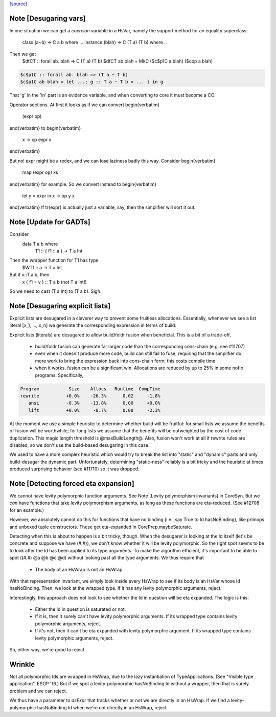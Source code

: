 `[source] <https://gitlab.haskell.org/ghc/ghc/tree/master/compiler/deSugar/DsExpr.hs>`_

Note [Desugaring vars]
~~~~~~~~~~~~~~~~~~~~~~
In one situation we can get a *coercion* variable in a HsVar, namely
the support method for an equality superclass:
   class (a~b) => C a b where ...
   instance (blah) => C (T a) (T b) where ..
Then we get
   $dfCT :: forall ab. blah => C (T a) (T b)
   $dfCT ab blah = MkC ($c$p1C a blah) ($cop a blah)

.. code-block:: haskell

   $c$p1C :: forall ab. blah => (T a ~ T b)
   $c$p1C ab blah = let ...; g :: T a ~ T b = ... } in g

That 'g' in the 'in' part is an evidence variable, and when
converting to core it must become a CO.

Operator sections.  At first it looks as if we can convert
\begin{verbatim}
        (expr op)
\end{verbatim}
to
\begin{verbatim}
        \x -> op expr x
\end{verbatim}

But no!  expr might be a redex, and we can lose laziness badly this
way.  Consider
\begin{verbatim}
        map (expr op) xs
\end{verbatim}
for example.  So we convert instead to
\begin{verbatim}
        let y = expr in \x -> op y x
\end{verbatim}
If \tr{expr} is actually just a variable, say, then the simplifier
will sort it out.


Note [Update for GADTs]
~~~~~~~~~~~~~~~~~~~~~~~
Consider
   data T a b where
     T1 :: { f1 :: a } -> T a Int

Then the wrapper function for T1 has type
   $WT1 :: a -> T a Int
But if x::T a b, then
   x { f1 = v } :: T a b   (not T a Int!)
So we need to cast (T a Int) to (T a b).  Sigh.



Note [Desugaring explicit lists]
~~~~~~~~~~~~~~~~~~~~~~~~~~~~~~~~
Explicit lists are desugared in a cleverer way to prevent some
fruitless allocations.  Essentially, whenever we see a list literal
[x_1, ..., x_n] we generate the corresponding expression in terms of
build:

Explicit lists (literals) are desugared to allow build/foldr fusion when
beneficial. This is a bit of a trade-off,

 * build/foldr fusion can generate far larger code than the corresponding
   cons-chain (e.g. see #11707)

 * even when it doesn't produce more code, build can still fail to fuse,
   requiring that the simplifier do more work to bring the expression
   back into cons-chain form; this costs compile time

 * when it works, fusion can be a significant win. Allocations are reduced
   by up to 25% in some nofib programs. Specifically,

.. code-block:: haskell

        Program           Size    Allocs   Runtime  CompTime
        rewrite          +0.0%    -26.3%      0.02     -1.8%
           ansi          -0.3%    -13.8%      0.00     +0.0%
           lift          +0.0%     -8.7%      0.00     -2.3%

At the moment we use a simple heuristic to determine whether build will be
fruitful: for small lists we assume the benefits of fusion will be worthwhile;
for long lists we assume that the benefits will be outweighted by the cost of
code duplication. This magic length threshold is @maxBuildLength@. Also, fusion
won't work at all if rewrite rules are disabled, so we don't use the build-based
desugaring in this case.

We used to have a more complex heuristic which would try to break the list into
"static" and "dynamic" parts and only build-desugar the dynamic part.
Unfortunately, determining "static-ness" reliably is a bit tricky and the
heuristic at times produced surprising behavior (see #11710) so it was dropped.


Note [Detecting forced eta expansion]
~~~~~~~~~~~~~~~~~~~~~~~~~~~~~~~~~~~~~
We cannot have levity polymorphic function arguments. See
Note [Levity polymorphism invariants] in CoreSyn. But we *can* have
functions that take levity polymorphism arguments, as long as these
functions are eta-reduced. (See #12708 for an example.)

However, we absolutely cannot do this for functions that have no
binding (i.e., say True to Id.hasNoBinding), like primops and unboxed
tuple constructors. These get eta-expanded in CorePrep.maybeSaturate.

Detecting when this is about to happen is a bit tricky, though. When
the desugarer is looking at the Id itself (let's be concrete and
suppose we have (#,#)), we don't know whether it will be levity
polymorphic. So the right spot seems to be to look after the Id has
been applied to its type arguments. To make the algorithm efficient,
it's important to be able to spot ((#,#) @a @b @c @d) without looking
past all the type arguments. We thus require that
  * The body of an HsWrap is not an HsWrap.
With that representation invariant, we simply look inside every HsWrap
to see if its body is an HsVar whose Id hasNoBinding. Then, we look
at the wrapped type. If it has any levity polymorphic arguments, reject.

Interestingly, this approach does not look to see whether the Id in
question will be eta expanded. The logic is this:
  * Either the Id in question is saturated or not.
  * If it is, then it surely can't have levity polymorphic arguments.
    If its wrapped type contains levity polymorphic arguments, reject.
  * If it's not, then it can't be eta expanded with levity polymorphic
    argument. If its wrapped type contains levity polymorphic arguments, reject.
So, either way, we're good to reject.

Wrinkle
~~~~~~~
Not all polymorphic Ids are wrapped in
HsWrap, due to the lazy instantiation of TypeApplications. (See "Visible type
application", ESOP '16.) But if we spot a levity-polymorphic hasNoBinding Id
without a wrapper, then that is surely problem and we can reject.

We thus have a parameter to `dsExpr` that tracks whether or not we are
directly in an HsWrap. If we find a levity-polymorphic hasNoBinding Id when
we're not directly in an HsWrap, reject.


